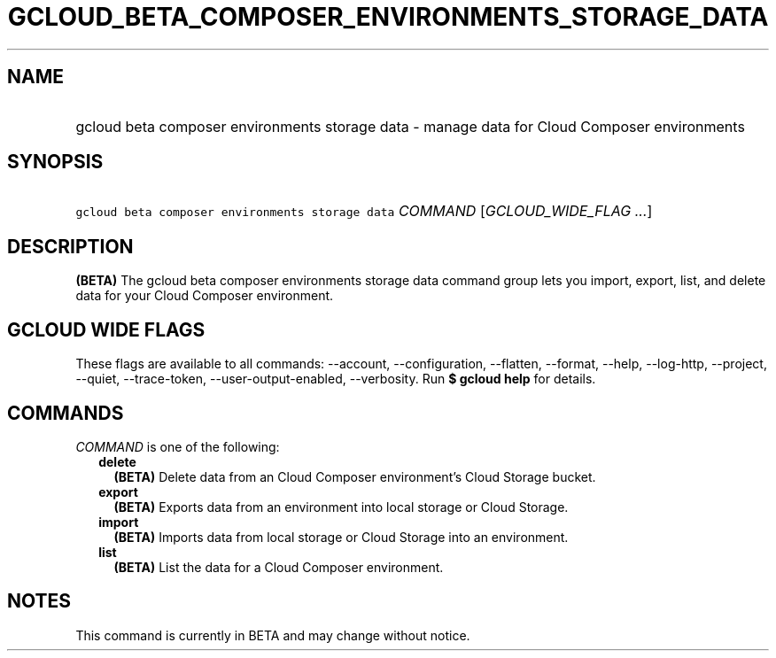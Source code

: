 
.TH "GCLOUD_BETA_COMPOSER_ENVIRONMENTS_STORAGE_DATA" 1



.SH "NAME"
.HP
gcloud beta composer environments storage data \- manage data for Cloud Composer environments



.SH "SYNOPSIS"
.HP
\f5gcloud beta composer environments storage data\fR \fICOMMAND\fR [\fIGCLOUD_WIDE_FLAG\ ...\fR]



.SH "DESCRIPTION"

\fB(BETA)\fR The gcloud beta composer environments storage data command group
lets you import, export, list, and delete data for your Cloud Composer
environment.



.SH "GCLOUD WIDE FLAGS"

These flags are available to all commands: \-\-account, \-\-configuration,
\-\-flatten, \-\-format, \-\-help, \-\-log\-http, \-\-project, \-\-quiet,
\-\-trace\-token, \-\-user\-output\-enabled, \-\-verbosity. Run \fB$ gcloud
help\fR for details.



.SH "COMMANDS"

\f5\fICOMMAND\fR\fR is one of the following:

.RS 2m
.TP 2m
\fBdelete\fR
\fB(BETA)\fR Delete data from an Cloud Composer environment's Cloud Storage
bucket.

.TP 2m
\fBexport\fR
\fB(BETA)\fR Exports data from an environment into local storage or Cloud
Storage.

.TP 2m
\fBimport\fR
\fB(BETA)\fR Imports data from local storage or Cloud Storage into an
environment.

.TP 2m
\fBlist\fR
\fB(BETA)\fR List the data for a Cloud Composer environment.


.RE
.sp

.SH "NOTES"

This command is currently in BETA and may change without notice.

